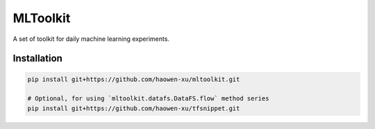 MLToolkit
=========

.. image:: https://travis-ci.org/haowen-xu/mltoolkit.svg?branch=master
    :target: https://travis-ci.org/haowen-xu/mltoolkit
.. image:: https://coveralls.io/repos/github/haowen-xu/mltoolkit/badge.svg?branch=master
    :target: https://coveralls.io/github/haowen-xu/mltoolkit?branch=master

A set of toolkit for daily machine learning experiments.

Installation
------------

.. code-block:: bash

    pip install git+https://github.com/haowen-xu/mltoolkit.git

    # Optional, for using `mltoolkit.datafs.DataFS.flow` method series
    pip install git+https://github.com/haowen-xu/tfsnippet.git
